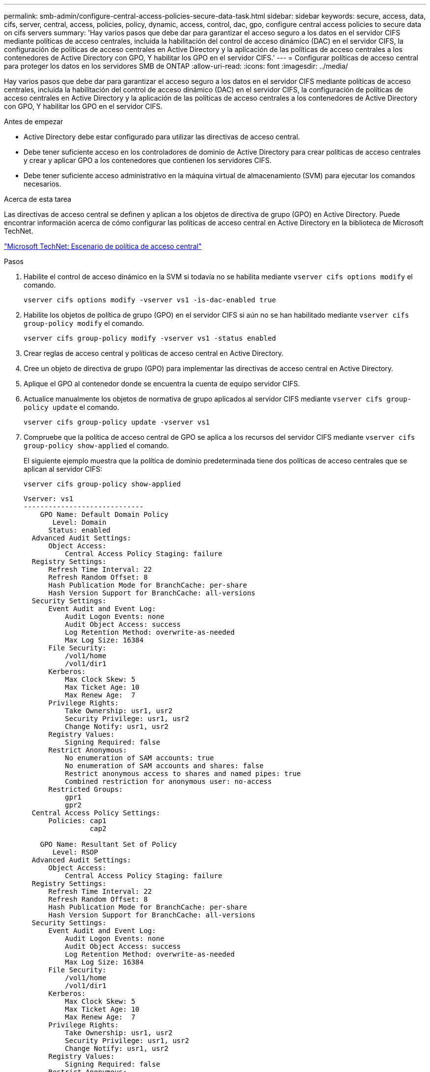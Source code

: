 ---
permalink: smb-admin/configure-central-access-policies-secure-data-task.html 
sidebar: sidebar 
keywords: secure, access, data, cifs, server, central, access, policies, policy, dynamic, access, control, dac, gpo, configure central access policies to secure data on cifs servers 
summary: 'Hay varios pasos que debe dar para garantizar el acceso seguro a los datos en el servidor CIFS mediante políticas de acceso centrales, incluida la habilitación del control de acceso dinámico (DAC) en el servidor CIFS, la configuración de políticas de acceso centrales en Active Directory y la aplicación de las políticas de acceso centrales a los contenedores de Active Directory con GPO, Y habilitar los GPO en el servidor CIFS.' 
---
= Configurar políticas de acceso central para proteger los datos en los servidores SMB de ONTAP
:allow-uri-read: 
:icons: font
:imagesdir: ../media/


[role="lead"]
Hay varios pasos que debe dar para garantizar el acceso seguro a los datos en el servidor CIFS mediante políticas de acceso centrales, incluida la habilitación del control de acceso dinámico (DAC) en el servidor CIFS, la configuración de políticas de acceso centrales en Active Directory y la aplicación de las políticas de acceso centrales a los contenedores de Active Directory con GPO, Y habilitar los GPO en el servidor CIFS.

.Antes de empezar
* Active Directory debe estar configurado para utilizar las directivas de acceso central.
* Debe tener suficiente acceso en los controladores de dominio de Active Directory para crear políticas de acceso centrales y crear y aplicar GPO a los contenedores que contienen los servidores CIFS.
* Debe tener suficiente acceso administrativo en la máquina virtual de almacenamiento (SVM) para ejecutar los comandos necesarios.


.Acerca de esta tarea
Las directivas de acceso central se definen y aplican a los objetos de directiva de grupo (GPO) en Active Directory. Puede encontrar información acerca de cómo configurar las políticas de acceso central en Active Directory en la biblioteca de Microsoft TechNet.

http://technet.microsoft.com/library/hh831425.aspx["Microsoft TechNet: Escenario de política de acceso central"^]

.Pasos
. Habilite el control de acceso dinámico en la SVM si todavía no se habilita mediante `vserver cifs options modify` el comando.
+
`vserver cifs options modify -vserver vs1 -is-dac-enabled true`

. Habilite los objetos de política de grupo (GPO) en el servidor CIFS si aún no se han habilitado mediante `vserver cifs group-policy modify` el comando.
+
`vserver cifs group-policy modify -vserver vs1 -status enabled`

. Crear reglas de acceso central y políticas de acceso central en Active Directory.
. Cree un objeto de directiva de grupo (GPO) para implementar las directivas de acceso central en Active Directory.
. Aplique el GPO al contenedor donde se encuentra la cuenta de equipo servidor CIFS.
. Actualice manualmente los objetos de normativa de grupo aplicados al servidor CIFS mediante `vserver cifs group-policy update` el comando.
+
`vserver cifs group-policy update -vserver vs1`

. Compruebe que la política de acceso central de GPO se aplica a los recursos del servidor CIFS mediante `vserver cifs group-policy show-applied` el comando.
+
El siguiente ejemplo muestra que la política de dominio predeterminada tiene dos políticas de acceso centrales que se aplican al servidor CIFS:

+
`vserver cifs group-policy show-applied`

+
[listing]
----
Vserver: vs1
-----------------------------
    GPO Name: Default Domain Policy
       Level: Domain
      Status: enabled
  Advanced Audit Settings:
      Object Access:
          Central Access Policy Staging: failure
  Registry Settings:
      Refresh Time Interval: 22
      Refresh Random Offset: 8
      Hash Publication Mode for BranchCache: per-share
      Hash Version Support for BranchCache: all-versions
  Security Settings:
      Event Audit and Event Log:
          Audit Logon Events: none
          Audit Object Access: success
          Log Retention Method: overwrite-as-needed
          Max Log Size: 16384
      File Security:
          /vol1/home
          /vol1/dir1
      Kerberos:
          Max Clock Skew: 5
          Max Ticket Age: 10
          Max Renew Age:  7
      Privilege Rights:
          Take Ownership: usr1, usr2
          Security Privilege: usr1, usr2
          Change Notify: usr1, usr2
      Registry Values:
          Signing Required: false
      Restrict Anonymous:
          No enumeration of SAM accounts: true
          No enumeration of SAM accounts and shares: false
          Restrict anonymous access to shares and named pipes: true
          Combined restriction for anonymous user: no-access
      Restricted Groups:
          gpr1
          gpr2
  Central Access Policy Settings:
      Policies: cap1
                cap2

    GPO Name: Resultant Set of Policy
       Level: RSOP
  Advanced Audit Settings:
      Object Access:
          Central Access Policy Staging: failure
  Registry Settings:
      Refresh Time Interval: 22
      Refresh Random Offset: 8
      Hash Publication Mode for BranchCache: per-share
      Hash Version Support for BranchCache: all-versions
  Security Settings:
      Event Audit and Event Log:
          Audit Logon Events: none
          Audit Object Access: success
          Log Retention Method: overwrite-as-needed
          Max Log Size: 16384
      File Security:
          /vol1/home
          /vol1/dir1
      Kerberos:
          Max Clock Skew: 5
          Max Ticket Age: 10
          Max Renew Age:  7
      Privilege Rights:
          Take Ownership: usr1, usr2
          Security Privilege: usr1, usr2
          Change Notify: usr1, usr2
      Registry Values:
          Signing Required: false
      Restrict Anonymous:
          No enumeration of SAM accounts: true
          No enumeration of SAM accounts and shares: false
          Restrict anonymous access to shares and named pipes: true
          Combined restriction for anonymous user: no-access
      Restricted Groups:
          gpr1
          gpr2
  Central Access Policy Settings:
      Policies: cap1
                cap2
2 entries were displayed.
----


.Información relacionada
* xref:applying-group-policy-objects-concept.adoc[Obtenga información sobre cómo aplicar objetos de directiva de grupo a servidores SMB]
* xref:display-gpo-config-task.adoc[Mostrar información acerca de las configuraciones de GPO]
* xref:display-central-access-policies-task.adoc[Muestra información sobre las políticas de acceso central]
* xref:display-central-access-policy-rules-task.adoc[Muestra información acerca de las reglas de la política de acceso central]
* xref:enable-disable-dynamic-access-control-task.adoc[Habilitar o deshabilitar DAC para servidores]

